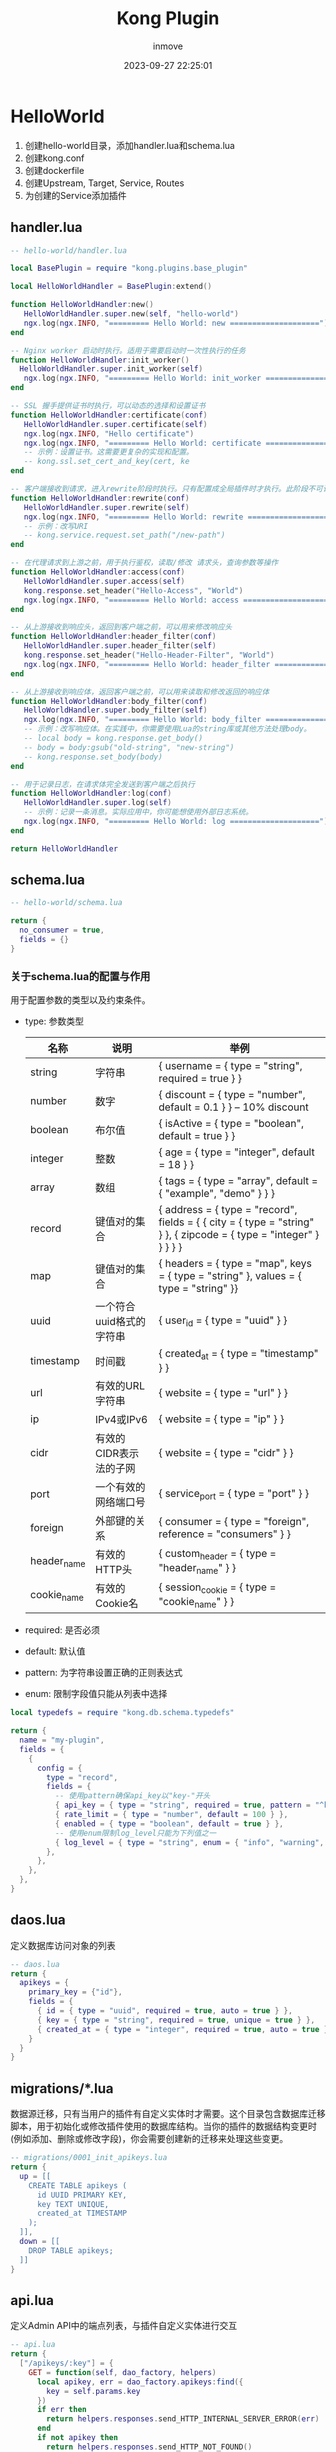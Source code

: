 #+TITLE: Kong Plugin
#+DATE: 2023-09-27 22:25:01
#+DISPLAY: t
#+STARTUP: indent
#+OPTIONS: toc:10
#+AUTHOR: inmove
#+KEYWORDS: API网关 Kong
#+CATEGORIES: API网关

* HelloWorld
  1. 创建hello-world目录，添加handler.lua和schema.lua
  2. 创建kong.conf
  3. 创建dockerfile
  4. 创建Upstream, Target, Service, Routes
  5. 为创建的Service添加插件
** handler.lua
#+begin_src lua
  -- hello-world/handler.lua

  local BasePlugin = require "kong.plugins.base_plugin"

  local HelloWorldHandler = BasePlugin:extend()

  function HelloWorldHandler:new()
     HelloWorldHandler.super.new(self, "hello-world")
     ngx.log(ngx.INFO, "========= Hello World: new ====================")
  end

  -- Nginx worker 启动时执行。适用于需要启动时一次性执行的任务
  function HelloWorldHandler:init_worker()
    HelloWorldHandler.super.init_worker(self)
     ngx.log(ngx.INFO, "========= Hello World: init_worker ====================")
  end

  -- SSL 握手提供证书时执行，可以动态的选择和设置证书
  function HelloWorldHandler:certificate(conf)
     HelloWorldHandler.super.certificate(self)
     ngx.log(ngx.INFO, "Hello certificate")
     ngx.log(ngx.INFO, "========= Hello World: certificate ====================")
     -- 示例：设置证书。这需要更复杂的实现和配置。
     -- kong.ssl.set_cert_and_key(cert, ke
  end

  -- 客户端接收到请求，进入rewrite阶段时执行。只有配置成全局插件时才执行。此阶段不可读取请求体
  function HelloWorldHandler:rewrite(conf)
     HelloWorldHandler.super.rewrite(self)
     ngx.log(ngx.INFO, "========= Hello World: rewrite ====================")
     -- 示例：改写URI
     -- kong.service.request.set_path("/new-path")
  end

  -- 在代理请求到上游之前，用于执行鉴权，读取/修改 请求头，查询参数等操作
  function HelloWorldHandler:access(conf)
     HelloWorldHandler.super.access(self)
     kong.response.set_header("Hello-Access", "World")
     ngx.log(ngx.INFO, "========= Hello World: access ====================")
  end

  -- 从上游接收到响应头，返回到客户端之前，可以用来修改响应头
  function HelloWorldHandler:header_filter(conf)
     HelloWorldHandler.super.header_filter(self)
     kong.response.set_header("Hello-Header-Filter", "World")
     ngx.log(ngx.INFO, "========= Hello World: header_filter ====================")
  end

  -- 从上游接收到响应体，返回客户端之前，可以用来读取和修改返回的响应体
  function HelloWorldHandler:body_filter(conf)
     HelloWorldHandler.super.body_filter(self)
     ngx.log(ngx.INFO, "========= Hello World: body_filter ===============")
     -- 示例：改写响应体。在实践中，你需要使用Lua的string库或其他方法处理body。
     -- local body = kong.response.get_body()
     -- body = body:gsub("old-string", "new-string")
     -- kong.response.set_body(body)
  end

  -- 用于记录日志，在请求体完全发送到客户端之后执行
  function HelloWorldHandler:log(conf)
     HelloWorldHandler.super.log(self)
     -- 示例：记录一条消息。实际应用中，你可能想使用外部日志系统。
     ngx.log(ngx.INFO, "========= Hello World: log ====================")
  end

  return HelloWorldHandler
#+end_src
** schema.lua
#+begin_src lua
  -- hello-world/schema.lua

  return {
    no_consumer = true,
    fields = {}
  }
#+end_src
*** 关于schema.lua的配置与作用

  用于配置参数的类型以及约束条件。

  - type: 参数类型
    | 名称        | 说明                     | 举例                                                                                                               |
    |-------------|--------------------------|--------------------------------------------------------------------------------------------------------------------|
    | string      | 字符串                   | { username = { type = "string", required = true } }                                                                |
    | number      | 数字                     | { discount = { type = "number", default = 0.1 } }  -- 10% discount                                                 |
    | boolean     | 布尔值                   | { isActive = { type = "boolean", default = true } }                                                                |
    | integer     | 整数                     | { age = { type = "integer", default = 18 } }                                                                       |
    | array       | 数组                     | { tags = { type = "array", default = { "example", "demo" } } }                                                     |
    | record      | 键值对的集合             | { address = { type = "record", fields = { { city = { type = "string" } }, { zipcode = { type = "integer" } } } } } |
    | map         | 键值对的集合             | { headers = { type = "map", keys = { type = "string" }, values = { type = "string" }}                              |
    | uuid        | 一个符合uuid格式的字符串 | { user_id = { type = "uuid" } }                                                                                    |
    | timestamp   | 时间戳                   | { created_at = { type = "timestamp" } }                                                                            |
    | url         | 有效的URL字符串          | { website = { type = "url" } }                                                                                     |
    | ip          | IPv4或IPv6               | { website = { type = "ip" } }                                                                                      |
    | cidr        | 有效的CIDR表示法的子网   | { website = { type = "cidr" } }                                                                                    |
    | port        | 一个有效的网络端口号     | { service_port = { type = "port" } }                                                                               |
    | foreign     | 外部键的关系             | { consumer = { type = "foreign", reference = "consumers" } }                                                       |
    | header_name | 有效的HTTP头             | { custom_header = { type = "header_name" } }                                                                       |
    | cookie_name | 有效的Cookie名           | { session_cookie = { type = "cookie_name" } }                                                                      |
  - required: 是否必须
  - default: 默认值
  - pattern: 为字符串设置正确的正则表达式
  - enum: 限制字段值只能从列表中选择

#+begin_src lua
  local typedefs = require "kong.db.schema.typedefs"

  return {
    name = "my-plugin",
    fields = {
      {
        config = {
          type = "record",
          fields = {
            -- 使用pattern确保api_key以"key-"开头
            { api_key = { type = "string", required = true, pattern = "^key-.*" } },
            { rate_limit = { type = "number", default = 100 } },
            { enabled = { type = "boolean", default = true } },
            -- 使用enum限制log_level只能为下列值之一
            { log_level = { type = "string", enum = { "info", "warning", "error" } } },
          },
        },
      },
    },
  }
#+end_src

** daos.lua
定义数据库访问对象的列表
#+begin_src lua
  -- daos.lua
  return {
    apikeys = {
      primary_key = {"id"},
      fields = {
        { id = { type = "uuid", required = true, auto = true } },
        { key = { type = "string", required = true, unique = true } },
        { created_at = { type = "integer", required = true, auto = true } },
      }
    }
  }
#+end_src

** migrations/*.lua
数据源迁移，只有当用户的插件有自定义实体时才需要。这个目录包含数据库迁移脚本，用于初始化或修改插件使用的数据库结构。当你的插件的数据结构变更时(例如添加、删除或修改字段)，你会需要创建新的迁移来处理这些变更。
#+begin_src lua
  -- migrations/0001_init_apikeys.lua
  return {
    up = [[
      CREATE TABLE apikeys (
        id UUID PRIMARY KEY,
        key TEXT UNIQUE,
        created_at TIMESTAMP
      );
    ]],
    down = [[
      DROP TABLE apikeys;
    ]]
  }
#+end_src
** api.lua
定义Admin API中的端点列表，与插件自定义实体进行交互
#+begin_src lua
  -- api.lua
  return {
    ["/apikeys/:key"] = {
      GET = function(self, dao_factory, helpers)
        local apikey, err = dao_factory.apikeys:find({
          key = self.params.key
        })
        if err then
          return helpers.responses.send_HTTP_INTERNAL_SERVER_ERROR(err)
        end
        if not apikey then
          return helpers.responses.send_HTTP_NOT_FOUND()
        end
        return helpers.responses.send_HTTP_OK(apikey)
      end
    }
  }
#+end_src
** kong.conf
#+begin_src conf
plugins = bundle,hello-world
#+end_src
** dockerfile
#+begin_src dockerfile
  FROM kong:latest

  RUN date

  USER root
  RUN luarocks install kong-plugin-hello-world

  COPY ./hello-world /usr/local/share/lua/5.1/kong/plugins/hello-world
  COPY ./kong.conf /etc/kong/

  RUN luarocks install pgmoon
#+end_src
#+begin_src shell
  sudo docker build -t kong-with-hello-world .
#+end_src

** Upstream Target && Service Routes
#+begin_src shell
  KONG_HOST=192.168.3.124:8001 # kong admin的端口
  UPSTREAM_NAME=testUp
  SERVICE_NAME=testSvc
  ROUTE_NAME=testRoute
  HOST_NAME=kong.inmove.top

  # 添加upstream
  curl -i -X POST --url http://${KONG_HOST}/upstreams --data name=${UPSTREAM_NAME}

  # 为upstream添加target
  curl -i -X POST --url http://${KONG_HOST}/upstreams/${UPSTREAM_NAME}/targets --data target=192.168.3.131:8000

  curl -i -X POST --url http://${KONG_HOST}/upstreams/${UPSTREAM_NAME}/targets --data target=192.168.3.132:8000

  # 为service设置upstream
  curl -i -X POST --url http://${KONG_HOST}/services --data name=${SERVICE_NAME} --data url=http://${UPSTREAM_NAME}

  # 设置路由
  curl -i -X POST --url http://${KONG_HOST}/services/${SERVICE_NAME}/routes --data hosts[]=${HOST_NAME} --data name=${ROUTE_NAME}

#+end_src
#+begin_src conf
  # 对应于添加upstream与targets
  upstream task_manager {
      server knode01:31406;
      server knode02:31406;
      server knode03:31406;
  }

  server {
      # 对应于设置路由
      server_name example.com;

      location / {
          # 对应于为service设置upstream
          proxy_pass http://task_manager;
      }
  }
#+end_src
** 添加插件到Service
#+begin_src shell
  # 查看所有service
  curl -X GET http://127.0.0.1:8001/services
  # 找到service对应的id，为其添加一个 plugin
  curl -X POST http://127.0.0.1:8001/services/${SERVICE_ID}/plugins -d "name=hello-world"
#+end_src
